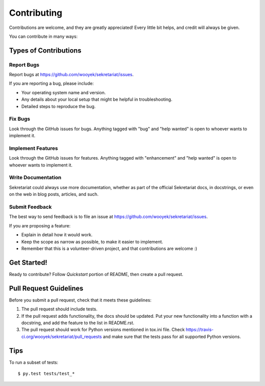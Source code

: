 .. highlight:: shell

============
Contributing
============

Contributions are welcome, and they are greatly appreciated! Every
little bit helps, and credit will always be given.

You can contribute in many ways:

Types of Contributions
----------------------

Report Bugs
~~~~~~~~~~~

Report bugs at https://github.com/wooyek/sekretariat/issues.

If you are reporting a bug, please include:

* Your operating system name and version.
* Any details about your local setup that might be helpful in troubleshooting.
* Detailed steps to reproduce the bug.

Fix Bugs
~~~~~~~~

Look through the GitHub issues for bugs. Anything tagged with "bug"
and "help wanted" is open to whoever wants to implement it.

Implement Features
~~~~~~~~~~~~~~~~~~

Look through the GitHub issues for features. Anything tagged with "enhancement"
and "help wanted" is open to whoever wants to implement it.

Write Documentation
~~~~~~~~~~~~~~~~~~~

Sekretariat could always use more documentation, whether as part of the
official Sekretariat docs, in docstrings, or even on the web in blog posts,
articles, and such.

Submit Feedback
~~~~~~~~~~~~~~~

The best way to send feedback is to file an issue at https://github.com/wooyek/sekretariat/issues.

If you are proposing a feature:

* Explain in detail how it would work.
* Keep the scope as narrow as possible, to make it easier to implement.
* Remember that this is a volunteer-driven project, and that contributions
  are welcome :)

Get Started!
------------

Ready to contribute? Follow `Quickstart` portion of README, then create a pull request.

Pull Request Guidelines
-----------------------

Before you submit a pull request, check that it meets these guidelines:

1. The pull request should include tests.
2. If the pull request adds functionality, the docs should be updated. Put
   your new functionality into a function with a docstring, and add the
   feature to the list in README.rst.
3. The pull request should work for Python versions mentioned in tox.ini file. Check
   https://travis-ci.org/wooyek/sekretariat/pull_requests
   and make sure that the tests pass for all supported Python versions.

Tips
----

To run a subset of tests::

    $ py.test tests/test_*
